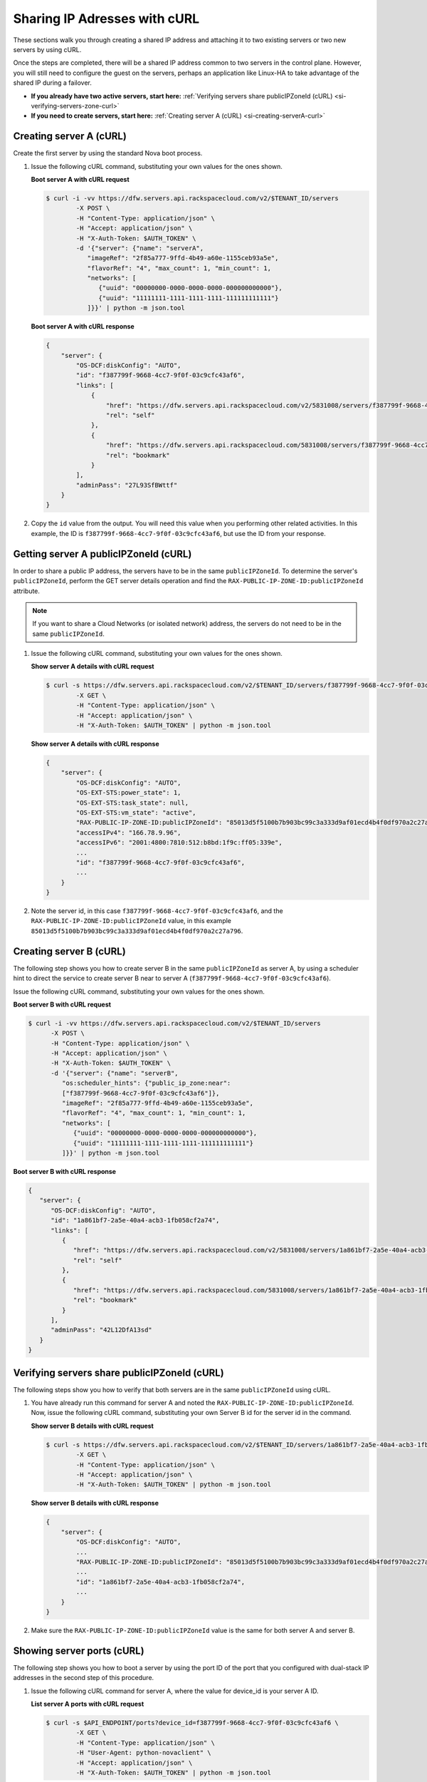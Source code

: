 .. _sharing-ips-with-curl:

Sharing IP Adresses with cURL
-----------------------------

These sections walk you through creating a shared IP address and attaching it
to two existing servers or two new servers by using cURL.

Once the steps are completed, there will be a shared IP address common to two
servers in the control plane. However, you will still need to configure the
guest on the servers, perhaps an application like Linux-HA to take advantage of
the shared IP during a failover.

- **If you already have two active servers, start here:** :ref:`Verifying servers share publicIPZoneId (cURL) <si-verifying-servers-zone-curl>`

- **If you need to create servers, start here:** :ref:`Creating server A (cURL) <si-creating-serverA-curl>`

.. _si-creating-serverA-curl:

Creating server A (cURL)
^^^^^^^^^^^^^^^^^^^^^^^^

Create the first server by using the standard Nova boot process.

#. Issue the following cURL command, substituting your own values for the ones
   shown.

   **Boot server A with cURL request**

   .. code::

      $ curl -i -vv https://dfw.servers.api.rackspacecloud.com/v2/$TENANT_ID/servers
              -X POST \
              -H "Content-Type: application/json" \
              -H "Accept: application/json" \
              -H "X-Auth-Token: $AUTH_TOKEN" \
              -d '{"server": {"name": "serverA",
                 "imageRef": "2f85a777-9ffd-4b49-a60e-1155ceb93a5e",
                 "flavorRef": "4", "max_count": 1, "min_count": 1,
                 "networks": [
                    {"uuid": "00000000-0000-0000-0000-000000000000"},
                    {"uuid": "11111111-1111-1111-1111-111111111111"}
                 ]}}' | python -m json.tool

   **Boot server A with cURL response**

   .. code::

       {
           "server": {
               "OS-DCF:diskConfig": "AUTO",
               "id": "f387799f-9668-4cc7-9f0f-03c9cfc43af6",
               "links": [
                   {
                       "href": "https://dfw.servers.api.rackspacecloud.com/v2/5831008/servers/f387799f-9668-4cc7-9f0f-03c9cfc43af6",
                       "rel": "self"
                   },
                   {
                       "href": "https://dfw.servers.api.rackspacecloud.com/5831008/servers/f387799f-9668-4cc7-9f0f-03c9cfc43af6",
                       "rel": "bookmark"
                   }
               ],
               "adminPass": "27L93SfBWttf"
           }
       }


2. Copy the ``id`` value from the output. You will need this value when you
   performing other related activities. In this example, the ID is
   ``f387799f-9668-4cc7-9f0f-03c9cfc43af6``, but use the ID from your response.

.. _si-getting-serverA-zone-curl:

Getting server A publicIPZoneId (cURL)
^^^^^^^^^^^^^^^^^^^^^^^^^^^^^^^^^^^^^^

In order to share a public IP address, the servers have to be in the same
``publicIPZoneId``. To determine the server's ``publicIPZoneId``, perform the
GET server details operation and find the
``RAX-PUBLIC-IP-ZONE-ID:publicIPZoneId`` attribute.

..  note::

    If you want to share a Cloud Networks (or isolated network) address, the
    servers do not need to be in the same ``publicIPZoneId``.

#. Issue the following cURL command, substituting your own values for the ones
   shown.

   **Show server A details with cURL request**

   .. code::

      $ curl -s https://dfw.servers.api.rackspacecloud.com/v2/$TENANT_ID/servers/f387799f-9668-4cc7-9f0f-03c9cfc43af6 \
              -X GET \
              -H "Content-Type: application/json" \
              -H "Accept: application/json" \
              -H "X-Auth-Token: $AUTH_TOKEN" | python -m json.tool

   **Show server A details with cURL response**

   .. code::

       {
           "server": {
               "OS-DCF:diskConfig": "AUTO",
               "OS-EXT-STS:power_state": 1,
               "OS-EXT-STS:task_state": null,
               "OS-EXT-STS:vm_state": "active",
               "RAX-PUBLIC-IP-ZONE-ID:publicIPZoneId": "85013d5f5100b7b903bc99c3a333d9af01ecd4b4f0df970a2c27a796",
               "accessIPv4": "166.78.9.96",
               "accessIPv6": "2001:4800:7810:512:b8bd:1f9c:ff05:339e",
               ...
               "id": "f387799f-9668-4cc7-9f0f-03c9cfc43af6",
               ...
           }
       }


#. Note the server id, in this case ``f387799f-9668-4cc7-9f0f-03c9cfc43af6``,
   and the ``RAX-PUBLIC-IP-ZONE-ID:publicIPZoneId`` value, in this example
   ``85013d5f5100b7b903bc99c3a333d9af01ecd4b4f0df970a2c27a796``.

.. _si-creating-serverB-curl:

Creating server B (cURL)
^^^^^^^^^^^^^^^^^^^^^^^^

The following step shows you how to create server B in the same
``publicIPZoneId`` as server A, by using a scheduler hint to direct the service
to create server B near to server A (``f387799f-9668-4cc7-9f0f-03c9cfc43af6``).

Issue the following cURL command, substituting your own values for the ones
shown.

**Boot server B with cURL request**

.. code::

   $ curl -i -vv https://dfw.servers.api.rackspacecloud.com/v2/$TENANT_ID/servers
         -X POST \
         -H "Content-Type: application/json" \
         -H "Accept: application/json" \
         -H "X-Auth-Token: $AUTH_TOKEN" \
         -d '{"server": {"name": "serverB",
            "os:scheduler_hints": {"public_ip_zone:near":
            ["f387799f-9668-4cc7-9f0f-03c9cfc43af6"]},
            "imageRef": "2f85a777-9ffd-4b49-a60e-1155ceb93a5e",
            "flavorRef": "4", "max_count": 1, "min_count": 1,
            "networks": [
               {"uuid": "00000000-0000-0000-0000-000000000000"},
               {"uuid": "11111111-1111-1111-1111-111111111111"}
            ]}}' | python -m json.tool

**Boot server B with cURL response**

.. code::

   {
      "server": {
         "OS-DCF:diskConfig": "AUTO",
         "id": "1a861bf7-2a5e-40a4-acb3-1fb058cf2a74",
         "links": [
            {
               "href": "https://dfw.servers.api.rackspacecloud.com/v2/5831008/servers/1a861bf7-2a5e-40a4-acb3-1fb058cf2a74",
               "rel": "self"
            },
            {
               "href": "https://dfw.servers.api.rackspacecloud.com/5831008/servers/1a861bf7-2a5e-40a4-acb3-1fb058cf2a74",
               "rel": "bookmark"
            }
         ],
         "adminPass": "42L12DfA13sd"
      }
   }

.. _si-verifying-servers-zone-curl:

Verifying servers share publicIPZoneId (cURL)
^^^^^^^^^^^^^^^^^^^^^^^^^^^^^^^^^^^^^^^^^^^^^

The following steps show you how to verify that both servers are in the same
``publicIPZoneId`` using cURL.


#. You have already run this command for server A and noted the
   ``RAX-PUBLIC-IP-ZONE-ID:publicIPZoneId``. Now, issue the following cURL
   command, substituting your own Server B id for the server id in the command.

   **Show server B details with cURL request**

   .. code::

      $ curl -s https://dfw.servers.api.rackspacecloud.com/v2/$TENANT_ID/servers/1a861bf7-2a5e-40a4-acb3-1fb058cf2a74 \
              -X GET \
              -H "Content-Type: application/json" \
              -H "Accept: application/json" \
              -H "X-Auth-Token: $AUTH_TOKEN" | python -m json.tool

   **Show server B details with cURL response**

   .. code::

       {
           "server": {
               "OS-DCF:diskConfig": "AUTO",
               ...
               "RAX-PUBLIC-IP-ZONE-ID:publicIPZoneId": "85013d5f5100b7b903bc99c3a333d9af01ecd4b4f0df970a2c27a796",
               ...
               "id": "1a861bf7-2a5e-40a4-acb3-1fb058cf2a74",
               ...
           }
       }


#. Make sure the ``RAX-PUBLIC-IP-ZONE-ID:publicIPZoneId`` value is the same for
   both server A and server B.

.. _si-showing-server-ports-curl:

Showing server ports (cURL)
^^^^^^^^^^^^^^^^^^^^^^^^^^^

The following step shows you how to boot a server by using the port ID of the
port that you configured with dual-stack IP addresses in the second step of
this procedure.

#. Issue the following cURL command for server A, where the value for device_id
   is your server A ID.

   **List server A ports with cURL request**

   .. code::

      $ curl -s $API_ENDPOINT/ports?device_id=f387799f-9668-4cc7-9f0f-03c9cfc43af6 \
              -X GET \
              -H "Content-Type: application/json" \
              -H "User-Agent: python-novaclient" \
              -H "Accept: application/json" \
              -H "X-Auth-Token: $AUTH_TOKEN" | python -m json.tool

   **Positional arguments**

   - The server A ID.  In this example, the ID is
     ``f387799f-9668-4cc7-9f0f-03c9cfc43af6``.

   **List server A ports with cURL response**

   .. code::

       {
         "ports_links": [
           {
             "href": "http://localhost:9696/v2.0/ports?device_id=f387799f-9668-4cc7-9f0f-03c9cfc43af6&marker=ad88326b-b232-45e8-9fe6-ff0618ff5de6&page_reverse=True",
             "rel": "previous"
           }
         ],
         "ports": [
           {
             "status": "ACTIVE",
             "name": "",
             "admin_state_up": true,
             "network_id": "00000000-0000-0000-0000-000000000000",
             "tenant_id": "1234567",
             "device_owner": "compute:None",
             "mac_address": "BC:76:4E:05:39:80",
             "fixed_ips": [
               {
                 "subnet_id": "00ef42bd-5d9c-45f7-8f8a-07660ca17418",
                 "ip_address": "2001:4800:7818:101:be76:4eff:fe05:3980"
               },
               {
                 "subnet_id": "55a4df37-6aad-4bd7-85b7-7d30a884c595",
                 "ip_address": "104.130.132.199"
               }
             ],
             "id": "ad88326b-b232-45e8-9fe6-ff0618ff5de6",
             "security_groups": [],
             "device_id": "f387799f-9668-4cc7-9f0f-03c9cfc43af6"
           },
           {
             "status": "ACTIVE",
             "name": "",
             "admin_state_up": true,
             "network_id": "11111111-1111-1111-1111-111111111111",
             "tenant_id": "1234567",
             "device_owner": "compute:None",
             "mac_address": "BC:76:4E:05:6E:0D",
             "fixed_ips": [
               {
                 "subnet_id": "aaa8137b-d52e-43ee-887a-7fd066acd127",
                 "ip_address": "10.208.232.222"
               }
             ],
             "id": "098994a6-898b-4d30-a123-31ab5dac220f",
             "security_groups": [],
             "device_id": "e2f6b206-278d-40e4-915e-cce62a171ac0"
           }
         ]
       }


#. Note the id value for the port where the network_id is
   ``00000000-0000-0000-0000-000000000000`` for future reference. In this
   example, the ID is ``ad88326b-b232-45e8-9fe6-ff0618ff5de6``), but use the ID
   from your response.

#. Repeat the ``GET /ports`` command (step 1 in this procedure) for server B,
   and note the port ID for that server's public network.

.. _si-creating-shared-ip-curl:

Creating shared IP address (cURL)
^^^^^^^^^^^^^^^^^^^^^^^^^^^^^^^^^

The following steps show you how to create a shared IP address for the Server A
and B public network ports identified in the previous step.

#. Issue the following cURL command, using your port IDs and tenant ID.

   **Create IP address with cURL request**

   .. code::

      $ curl -s $API_ENDPOINT/ip_addresses \
              -X POST \
              -H "Content-Type: application/json" \
              -H "User-Agent: python-novaclient" \
              -H "Accept: application/json" \
              -H "X-Auth-Token: $AUTH_TOKEN" \
              -d "{"ip_address":{"network_id": "00000000-0000-0000-0000-000000000000",
                 "port_ids": [
                    "ad88326b-b232-45e8-9fe6-ff0618ff5de6",
                    "51ca694d-c60a-4162-8070-54b3385a7833"
                 ], "tenant_id": "1234567", "version": 4}}"
              | python -m json.tool

   **Create IP address with cURL response**

   .. code::

       {
         "ip_address": {
           "subnet_id": "2ecd46c2-64a5-4d81-84a9-58536306c851",
           "version": 4,
           "address": "23.253.64.51",
           "network_id": "00000000-0000-0000-0000-000000000000",
           "tenant_id": "661145",
           "port_ids": [
                   "ad88326b-b232-45e8-9fe6-ff0618ff5de6",
                   "51ca694d-c60a-4162-8070-54b3385a7833"
           ],
           "type": "shared",
           "id": "89875b4a-b098-414f-980a-5e9f89078a49"
         }
       }


#. Note the new shared IP ID for future reference. In this example, the ID is
   ``89875b4a-b098-414f-980a-5e9f89078a49``), but use the ID from your
   response.

.. _si-associating-shared-ip-curl:

Associating shared IP address to both servers (cURL)
^^^^^^^^^^^^^^^^^^^^^^^^^^^^^^^^^^^^^^^^^^^^^^^^^^^^

The following steps show you how to explicitly associate the new shared IP
address to servers A and B.

#. Issue the following cURL command, using your server A ID and shared IP
   address ID.

   **Associate IP address to server A with cURL request**

   .. code::

      $ curl -s https://dfw.servers.api.rackspacecloud.com/v2/$TENANT_ID/servers/f387799f-9668-4cc7-9f0f-03c9cfc43af6/ip_associations/89875b4a-b098-414f-980a-5e9f89078a49 \
              -X PUT \
              -H "Content-Type: application/json" \
              -H "User-Agent: python-novaclient" \
              -H "Accept: application/json" \
              -H "X-Auth-Token: $AUTH_TOKEN" | python -m json.tool


   **Positional arguments**

   - The server A ID. In this example, the ID is
     ``f387799f-9668-4cc7-9f0f-03c9cfc43af6``.
   - The shared IP address.  In this example, the IP address is
     ``89875b4a-b098-414f-980a-5e9f89078a49``.

   **Associate IP address to server A with cURL response**

   .. code::

       {
           "ip_associations":
           [
               {
                   "id": "1",
                   "address": "166.78.9.96"
               },
               {
                   "id": "2",
                   "address": "23.253.64.51"
               }
           ]
       }


#. Repeat the process for server B.

   Issue the following cURL command, using your server B ID and shared IP
   address ID.

   **Associate IP address to server B with cURL request**

   .. code::

      $ curl -s https://dfw.servers.api.rackspacecloud.com/v2/$TENANT_ID/servers/1a861bf7-2a5e-40a4-acb3-1fb058cf2a74/ip_associations/89875b4a-b098-414f-980a-5e9f89078a49 \
              -X PUT \
              -H "Content-Type: application/json" \
              -H "User-Agent: python-novaclient" \
              -H "Accept: application/json" \
              -H "X-Auth-Token: $AUTH_TOKEN" | python -m json.tool

   **Positional arguments**

   - The server B ID. In this example, the ID is
     ``1a861bf7-2a5e-40a4-acb3-1fb058cf2a74``.
   - The shared IP address.  In this example, the IP address is
     ``89875b4a-b098-414f-980a-5e9f89078a49``.

   **Associate IP address to server B with cURL response**

   .. code::

       {
           "ip_associations":
           [
               {
                   "id": "1",
                   "address": "162.209.72.242"
               },
               {
                   "id": "2",
                   "address": "23.253.64.51"
               }
           ]
       }

.. _si-verifying-shared-ip-curl:

Verifying shared IP address (cURL)
^^^^^^^^^^^^^^^^^^^^^^^^^^^^^^^^^^

The following steps show you how to verify that the shared IP address is set
for the Server A and B public network ports.

#. Issue the following cURL command, using your port IDs and tenant ID.

   **List IP addresses with cURL request**

   .. code::

      $ curl -s $API_ENDPOINT/ip_addresses \
              -X GET \
              -H "Content-Type: application/json" \
              -H "User-Agent: python-novaclient" \
              -H "Accept: application/json" \
              -H "X-Auth-Token: $AUTH_TOKEN" | python -m json.tool

   **List IP addresses with cURL response**

   .. code::

       {
         "ip_addresses": [
           {
             "subnet_id": "4707387f-e03d-4026-ab42-a44960e2c25e",
             "version": 4,
             "address": "10.182.1.134",
             "network_id": "11111111-1111-1111-1111-111111111111",
             "tenant_id": "661145",
             "port_ids": [
               "6899273a-6840-4875-9e26-e6c56c44ef25"
             ],
             "type": "fixed",
             "id": "82bb89ad-89dc-4cf7-a2ca-020869e33c08"
           },
           {
             "subnet_id": "2ecd46c2-64a5-4d81-84a9-58536306c851",
             "version": 4,
             "address": "23.253.64.51",
             "network_id": "00000000-0000-0000-0000-000000000000",
             "tenant_id": "661145",
             "port_ids": [
               "96924e21-127e-4460-9a14-8f9a74e4f0b1",
               "9d0db2d7-62df-4c99-80cb-6f140a5260e8"
             ],
             "type": "shared",
             "id": "89875b4a-b098-414f-980a-5e9f89078a49"
           },
           {
             "subnet_id": "c27b857f-3765-45bb-8fae-c6bec114259b",
             "version": 4,
             "address": "166.78.60.76",
             "network_id": "00000000-0000-0000-0000-000000000000",
             "tenant_id": "661145",
             "port_ids": [
               "9d0db2d7-62df-4c99-80cb-6f140a5260e8"
             ],
             "type": "fixed",
             "id": "8fbc0756-470b-4883-be03-4deaf0a6c465"
           }
         ]
       }


2. Note that both ports show up for the IP address you created. In this case,
   the shared IP address is ``23.253.64.51`` and both ports are listed.

**Next topic:** :ref:`Control Network Access<control-access-intro>`
